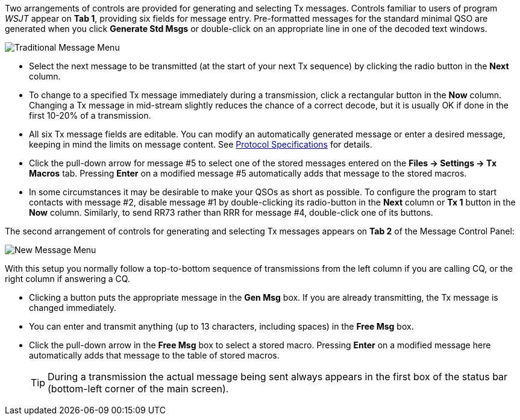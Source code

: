 // Status=edited

Two arrangements of controls are provided for generating and selecting
Tx messages.  Controls familiar to users of program _WSJT_
appear on *Tab 1*, providing six fields for message entry.
Pre-formatted messages for the standard minimal QSO are generated when
you click *Generate Std Msgs* or double-click on an appropriate line
in one of the decoded text windows.

//.Traditional Message Menu
image::traditional-msg-box.png[align="center",alt="Traditional Message Menu"]

* Select the next message to be transmitted (at the start of your next
Tx sequence) by clicking the radio button in the *Next* column.

* To change to a specified Tx message immediately during a
transmission, click a rectangular button in the *Now* column.
Changing a Tx message in mid-stream slightly reduces the chance of
a correct decode, but it is usually OK if done in the first 10-20% of a transmission.

* All six Tx message fields are editable.  You can modify an
automatically generated message or enter a desired message, keeping in
mind the limits on message content.  See <<PROTOCOLS,Protocol
Specifications>> for details.

* Click the pull-down arrow for message #5 to select one of the
stored messages entered on the *Files -> Settings -> Tx Macros* tab.
Pressing *Enter* on a modified message #5 automatically adds that
message to the stored macros.

* In some circumstances it may be desirable to make your QSOs as
short as possible.  To configure the program to start contacts with
message #2, disable message #1 by double-clicking its radio-button in the *Next* column or *Tx 1* button in the *Now* column.  Similarly, to send RR73
rather than RRR for message #4, double-click one of its buttons.

The second arrangement of controls for generating and selecting
Tx messages appears on *Tab 2* of the Message Control Panel:

//.New Message Menu
image::new-msg-box.png[align="center",alt="New Message Menu"]

With this setup you normally follow a top-to-bottom sequence of
transmissions from the left column if you are calling CQ, or the right
column if answering a CQ.  

* Clicking a button puts the appropriate message in the *Gen Msg* box.
If you are already transmitting, the Tx message is changed
immediately.

* You can enter and transmit anything (up to 13 characters, including
spaces) in the *Free Msg* box.

* Click the pull-down arrow in the *Free Msg* box to select a
stored macro.  Pressing *Enter* on a modified message here
automatically adds that message to the table of stored macros.

+

TIP: During a transmission the actual message being sent always
appears in the first box of the status bar (bottom-left corner of the main
screen).
